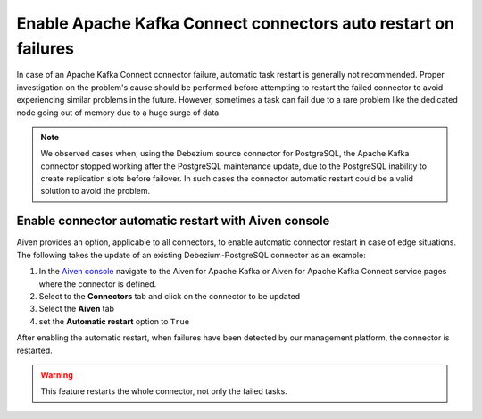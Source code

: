 Enable Apache Kafka Connect connectors auto restart on failures
===============================================================

In case of an Apache Kafka Connect connector failure, automatic task restart is generally not recommended. Proper investigation on the problem's cause should be performed before attempting to restart the failed connector to avoid experiencing similar problems in the future. However, sometimes a task can fail due to a rare problem like the dedicated node going out of memory due to a huge surge of data. 

.. Note::

    We observed cases when, using the Debezium source connector for PostgreSQL, the Apache Kafka connector stopped working after the PostgreSQL maintenance update, due to the PostgreSQL inability to create replication slots before failover. In such cases the connector automatic restart could be a valid solution to avoid the problem.

Enable connector automatic restart with Aiven console
-----------------------------------------------------

Aiven provides an option, applicable to all connectors, to enable automatic connector restart in case of edge situations. The following takes the update of an existing Debezium-PostgreSQL connector as an example:

1. In the `Aiven console <https://console.aiven.io/>`_ navigate to the Aiven for Apache Kafka or Aiven for Apache Kafka Connect service pages where the connector is defined.

2. Select to the **Connectors** tab and click on the connector to be updated

3. Select the **Aiven** tab

4. set the **Automatic restart** option to ``True``

.. image:: /images/products/kafka/kafka-connect/set-automatic-restart-true.png
   :alt: Aiven console with Automatic restart option set to True

After enabling the automatic restart, when failures have been detected by our management platform, the connector is restarted.

.. Warning::

    This feature restarts the whole connector, not only the failed tasks.
